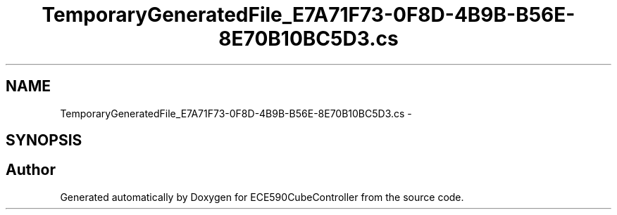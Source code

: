 .TH "TemporaryGeneratedFile_E7A71F73-0F8D-4B9B-B56E-8E70B10BC5D3.cs" 3 "Thu May 7 2015" "Version 1.0" "ECE590CubeController" \" -*- nroff -*-
.ad l
.nh
.SH NAME
TemporaryGeneratedFile_E7A71F73-0F8D-4B9B-B56E-8E70B10BC5D3.cs \- 
.SH SYNOPSIS
.br
.PP
.SH "Author"
.PP 
Generated automatically by Doxygen for ECE590CubeController from the source code\&.
